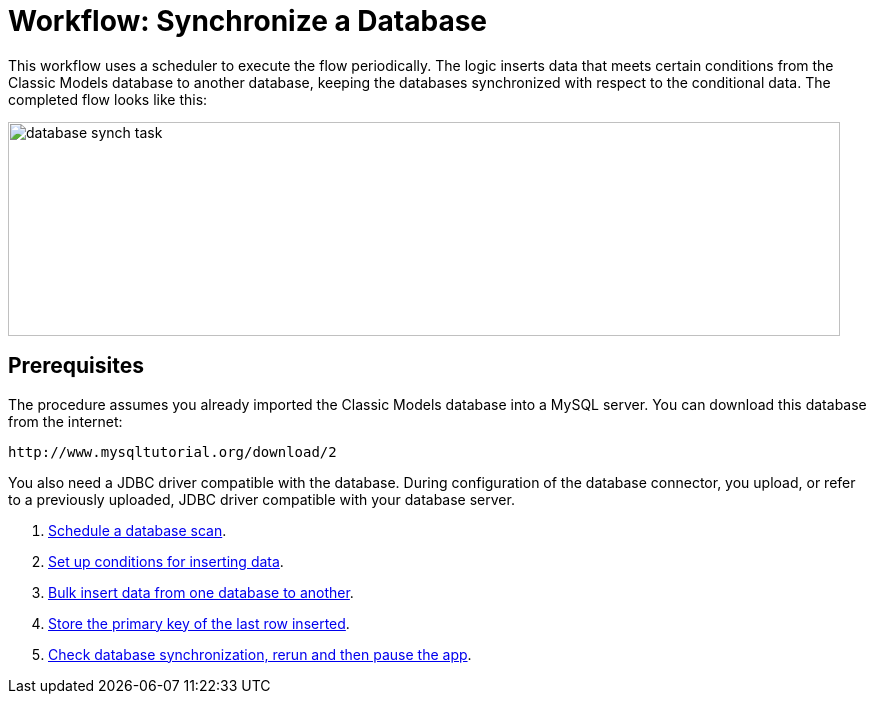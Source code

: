 = Workflow: Synchronize a Database

This workflow uses a scheduler to execute the flow periodically. The logic inserts data that meets certain conditions from the Classic Models database to another database, keeping the databases synchronized with respect to the conditional data. The completed flow looks like this:

image::database-sync-task.png[database synch task, height=214, width=832]

== Prerequisites

The procedure assumes you already imported the Classic Models database into a MySQL server. You can download this database from the internet:

`+http://www.mysqltutorial.org/download/2+`

You also need a JDBC driver compatible with the database. During configuration of the database connector, you upload, or refer to a previously uploaded, JDBC driver compatible with your database server. 

. link:/connectors/database-schedule-scan-task[Schedule a database scan].
. link:/connectors/database-conditions-task[Set up conditions for inserting data].
. link:/connectors/database-sync-bulk-insert-task[Bulk insert data from one database to another].
. link:/connectors/database-store-data-objectstore-task[Store the primary key of the last row inserted].
. link:/connectors/database-check-and-rerun-task[Check database synchronization, rerun and then pause the app].